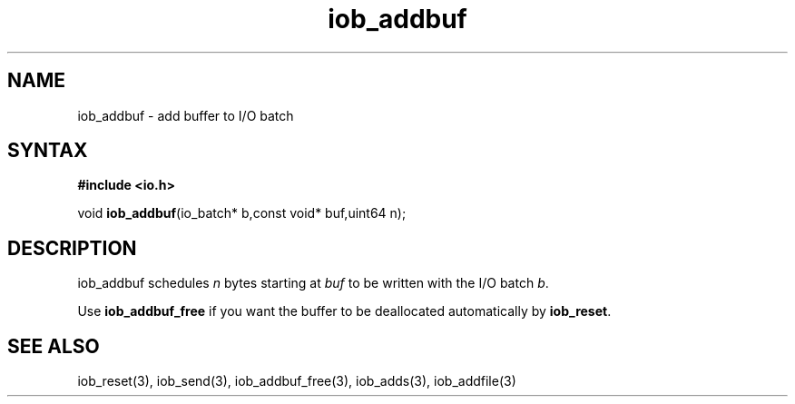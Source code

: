 .TH iob_addbuf 3
.SH NAME
iob_addbuf \- add buffer to I/O batch
.SH SYNTAX
.B #include <io.h>

void \fBiob_addbuf\fP(io_batch* b,const void* buf,uint64 n);
.SH DESCRIPTION
iob_addbuf schedules \fIn\fR bytes starting at \fIbuf\fR to be written
with the I/O batch \fIb\fR.

Use \fBiob_addbuf_free\fR if you want the buffer to be deallocated
automatically by \fBiob_reset\fR.
.SH "SEE ALSO"
iob_reset(3), iob_send(3), iob_addbuf_free(3), iob_adds(3), iob_addfile(3)
